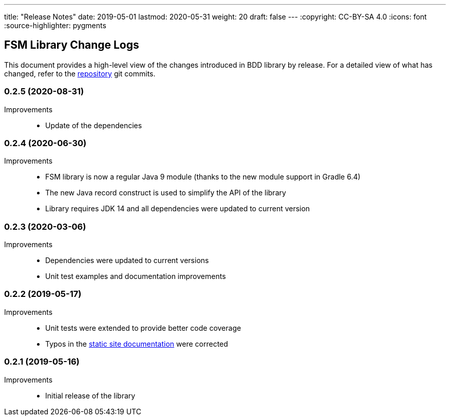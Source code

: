 ---
title: "Release Notes"
date: 2019-05-01
lastmod: 2020-05-31
weight: 20
draft: false
---
:copyright: CC-BY-SA 4.0
:icons: font
:source-highlighter: pygments

== FSM Library Change Logs

This document provides a high-level view of the changes introduced in BDD library by release.
For a detailed view of what has changed, refer to the https://bitbucket.org/tangly-team/tangly-os[repository] git commits.

=== 0.2.5 (2020-08-31)

Improvements::

* Update of the dependencies

=== 0.2.4 (2020-06-30)

Improvements::

* FSM library is now a regular Java 9 module (thanks to the new module support in Gradle 6.4)
* The new Java record construct is used to simplify the API of the library
* Library requires JDK 14 and all dependencies were updated to current version

=== 0.2.3 (2020-03-06)

Improvements::

* Dependencies were updated to current versions
* Unit test examples and documentation improvements

=== 0.2.2 (2019-05-17)

Improvements::

* Unit tests were extended to provide better code coverage
* Typos in the https://tangly-team.bitbucket.io/[static site documentation] were corrected

=== 0.2.1 (2019-05-16)

Improvements::

* Initial release of the library
